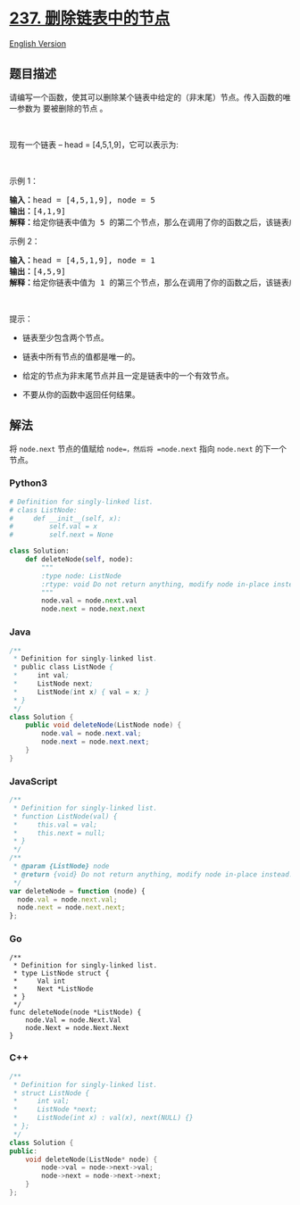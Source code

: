 * [[https://leetcode-cn.com/problems/delete-node-in-a-linked-list][237.
删除链表中的节点]]
  :PROPERTIES:
  :CUSTOM_ID: 删除链表中的节点
  :END:
[[./solution/0200-0299/0237.Delete Node in a Linked List/README_EN.org][English
Version]]

** 题目描述
   :PROPERTIES:
   :CUSTOM_ID: 题目描述
   :END:

#+begin_html
  <!-- 这里写题目描述 -->
#+end_html

#+begin_html
  <p>
#+end_html

请编写一个函数，使其可以删除某个链表中给定的（非末尾）节点。传入函数的唯一参数为
要被删除的节点 。

#+begin_html
  </p>
#+end_html

#+begin_html
  <p>
#+end_html

 

#+begin_html
  </p>
#+end_html

#+begin_html
  <p>
#+end_html

现有一个链表 -- head = [4,5,1,9]，它可以表示为:

#+begin_html
  </p>
#+end_html

#+begin_html
  <p>
#+end_html

#+begin_html
  </p>
#+end_html

#+begin_html
  <p>
#+end_html

 

#+begin_html
  </p>
#+end_html

#+begin_html
  <p>
#+end_html

示例 1：

#+begin_html
  </p>
#+end_html

#+begin_html
  <pre><strong>输入：</strong>head = [4,5,1,9], node = 5
  <strong>输出：</strong>[4,1,9]
  <strong>解释：</strong>给定你链表中值为&nbsp;5&nbsp;的第二个节点，那么在调用了你的函数之后，该链表应变为 4 -&gt; 1 -&gt; 9.
  </pre>
#+end_html

#+begin_html
  <p>
#+end_html

示例 2：

#+begin_html
  </p>
#+end_html

#+begin_html
  <pre><strong>输入：</strong>head = [4,5,1,9], node = 1
  <strong>输出：</strong>[4,5,9]
  <strong>解释：</strong>给定你链表中值为&nbsp;1&nbsp;的第三个节点，那么在调用了你的函数之后，该链表应变为 4 -&gt; 5 -&gt; 9.
  </pre>
#+end_html

#+begin_html
  <p>
#+end_html

 

#+begin_html
  </p>
#+end_html

#+begin_html
  <p>
#+end_html

提示：

#+begin_html
  </p>
#+end_html

#+begin_html
  <ul>
#+end_html

#+begin_html
  <li>
#+end_html

链表至少包含两个节点。

#+begin_html
  </li>
#+end_html

#+begin_html
  <li>
#+end_html

链表中所有节点的值都是唯一的。

#+begin_html
  </li>
#+end_html

#+begin_html
  <li>
#+end_html

给定的节点为非末尾节点并且一定是链表中的一个有效节点。

#+begin_html
  </li>
#+end_html

#+begin_html
  <li>
#+end_html

不要从你的函数中返回任何结果。

#+begin_html
  </li>
#+end_html

#+begin_html
  </ul>
#+end_html

** 解法
   :PROPERTIES:
   :CUSTOM_ID: 解法
   :END:

#+begin_html
  <!-- 这里可写通用的实现逻辑 -->
#+end_html

将 =node.next= 节点的值赋给 =node=，然后将 =node.next= 指向 =node.next=
的下一个节点。

#+begin_html
  <!-- tabs:start -->
#+end_html

*** *Python3*
    :PROPERTIES:
    :CUSTOM_ID: python3
    :END:

#+begin_html
  <!-- 这里可写当前语言的特殊实现逻辑 -->
#+end_html

#+begin_src python
  # Definition for singly-linked list.
  # class ListNode:
  #     def __init__(self, x):
  #         self.val = x
  #         self.next = None

  class Solution:
      def deleteNode(self, node):
          """
          :type node: ListNode
          :rtype: void Do not return anything, modify node in-place instead.
          """
          node.val = node.next.val
          node.next = node.next.next
#+end_src

*** *Java*
    :PROPERTIES:
    :CUSTOM_ID: java
    :END:

#+begin_html
  <!-- 这里可写当前语言的特殊实现逻辑 -->
#+end_html

#+begin_src java
  /**
   * Definition for singly-linked list.
   * public class ListNode {
   *     int val;
   *     ListNode next;
   *     ListNode(int x) { val = x; }
   * }
   */
  class Solution {
      public void deleteNode(ListNode node) {
          node.val = node.next.val;
          node.next = node.next.next;
      }
  }
#+end_src

*** *JavaScript*
    :PROPERTIES:
    :CUSTOM_ID: javascript
    :END:
#+begin_src js
  /**
   * Definition for singly-linked list.
   * function ListNode(val) {
   *     this.val = val;
   *     this.next = null;
   * }
   */
  /**
   * @param {ListNode} node
   * @return {void} Do not return anything, modify node in-place instead.
   */
  var deleteNode = function (node) {
    node.val = node.next.val;
    node.next = node.next.next;
  };
#+end_src

*** *Go*
    :PROPERTIES:
    :CUSTOM_ID: go
    :END:
#+begin_example
  /**
   * Definition for singly-linked list.
   * type ListNode struct {
   *     Val int
   *     Next *ListNode
   * }
   */
  func deleteNode(node *ListNode) {
      node.Val = node.Next.Val
      node.Next = node.Next.Next
  }
#+end_example

*** *C++*
    :PROPERTIES:
    :CUSTOM_ID: c
    :END:
#+begin_src cpp
  /**
   * Definition for singly-linked list.
   * struct ListNode {
   *     int val;
   *     ListNode *next;
   *     ListNode(int x) : val(x), next(NULL) {}
   * };
   */
  class Solution {
  public:
      void deleteNode(ListNode* node) {
          node->val = node->next->val;
          node->next = node->next->next;
      }
  };
#+end_src

#+begin_html
  <!-- tabs:end -->
#+end_html
